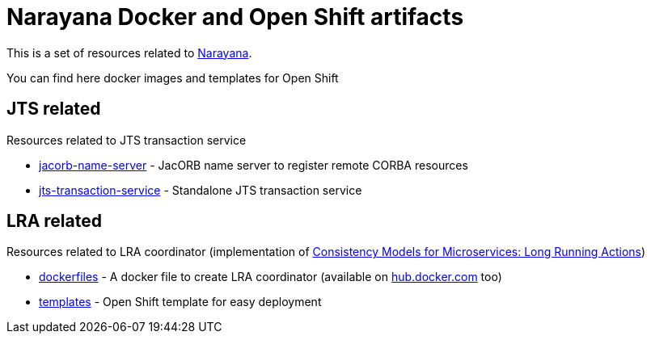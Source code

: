= Narayana Docker and Open Shift artifacts

This is a set of resources related to http://narayana.io[Narayana].

You can find here docker images and templates for Open Shift

== JTS related

Resources related to JTS transaction service

* link:./jts/jacorb-name-server[jacorb-name-server] - JacORB name server to register remote CORBA resources
* link:./jts/jts-transaction-service[jts-transaction-service] -  Standalone JTS transaction service

== LRA related

Resources related to LRA coordinator (implementation of
https://github.com/jbosstm/microprofile-sandbox/blob/master/proposals/0009-LRA/README.md[Consistency Models for Microservices: Long Running Actions])

* link:./lra/dockerfile[dockerfiles] - A docker file to create LRA coordinator (available on https://hub.docker.com/r/jbosstm[hub.docker.com] too)
* link:./lra/openshift-template[templates] - Open Shift template for easy deployment

